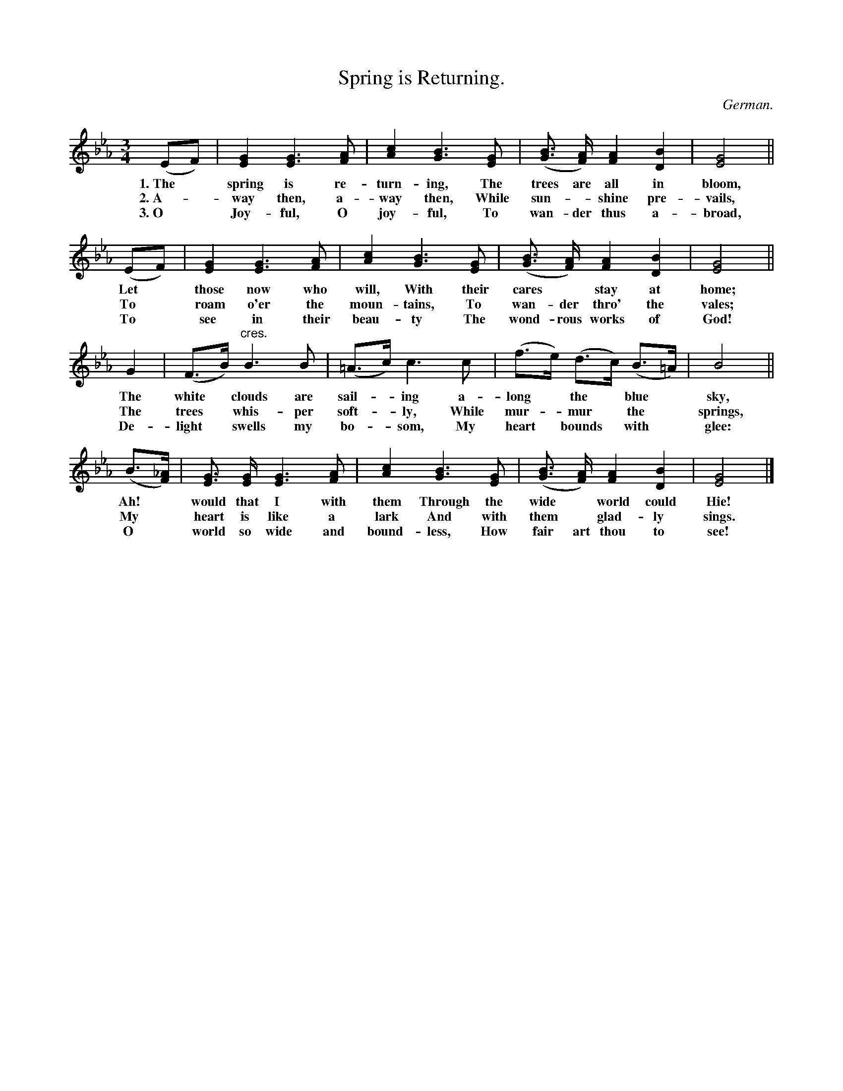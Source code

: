 X: 202
T: Spring is Returning.
O: German.
%R: waltz
N: This is version 1, for ABC software that doesn't understand voice overlays or crescendo symbols.
B: "The Everyday Song Book", 1927
F: http://www.library.pitt.edu/happybirthday/pdf/The_Everyday_Song_Book.pdf
Z: 2016 John Chambers <jc:trillian.mit.edu>
M: 3/4
L: 1/8
K: Eb
% - - - - - - - - - - - - - - - - - - - - - - - - - - - - -
(EF) | [G2E2] [G3E3] [AF] | [c2A2] [B3G3] [GE] | ([BG]> [AF]) [A2F2] [B2D2] | [G4E4] ||
w: 1.~The* spring is re-turn-ing, The trees are all in bloom,
w: 2.~A-*way then, a-way then, While sun-*shine pre-vails,
w: 3.~O* Joy-ful, O joy-ful, To wan-der thus a-broad,
%
(EF) | [G2E2] [G3E3] [AF] | [c2A2] [B3G3] [GE] | ([BG]> [AF]) [A2F2] [B2D2] | [G4E4] ||
w: Let* those now who will, With their cares* stay at home;
w: To* roam o'er the moun-tains, To wan-der thro' the vales;
w: To* see in their beau-ty The wond-rous works of God!
%
G2 | (F>B) "^cres."B3 B | (=A>c) c3 c | (f>e) (d>c) (B>=A) | B4 ||
w: The white* clouds are sail-*ing a-long* the* blue* sky,
w: The trees* whis-per soft-*ly, While mur-*mur* the* springs,
w: De-light* swells my bo-*som, My heart* bounds* with* glee:
%
(B>[_AF]) | [GE]> [GE] [G3E3] [AF] | [c2A2] [B3G3] [GE] | ([BG]> [AF]) [A2F2] [B2D2] | [G4E4] |]
w: Ah!* would that I with them Through the wide* world could Hie!
w: My* heart is like a lark And with them* glad-ly sings.
w: O* world so wide and bound-less, How fair art thou to see!
% - - - - - - - - - - - - - - - - - - - - - - - - - - - - -
